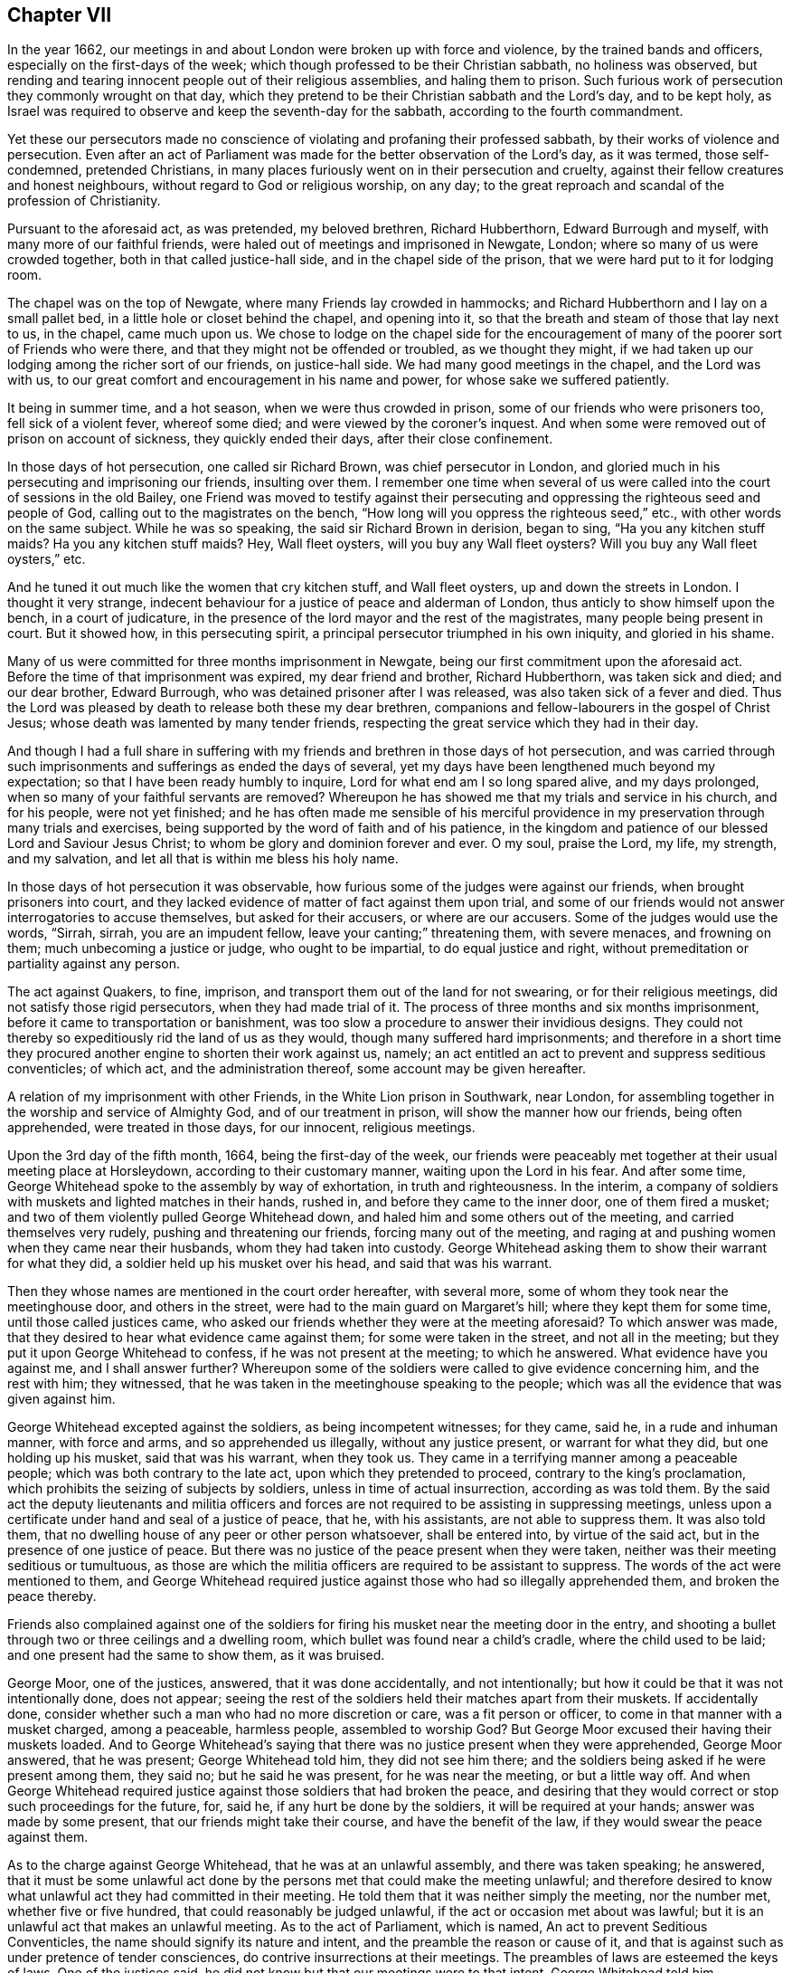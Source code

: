 == Chapter VII

In the year 1662,
our meetings in and about London were broken up with force and violence,
by the trained bands and officers, especially on the first-days of the week;
which though professed to be their Christian sabbath, no holiness was observed,
but rending and tearing innocent people out of their religious assemblies,
and haling them to prison.
Such furious work of persecution they commonly wrought on that day,
which they pretend to be their Christian sabbath and the Lord`'s day,
and to be kept holy,
as Israel was required to observe and keep the seventh-day for the sabbath,
according to the fourth commandment.

Yet these our persecutors made no conscience of violating
and profaning their professed sabbath,
by their works of violence and persecution.
Even after an act of Parliament was made for the better observation of the Lord`'s day,
as it was termed, those self-condemned, pretended Christians,
in many places furiously went on in their persecution and cruelty,
against their fellow creatures and honest neighbours,
without regard to God or religious worship, on any day;
to the great reproach and scandal of the profession of Christianity.

Pursuant to the aforesaid act, as was pretended, my beloved brethren,
Richard Hubberthorn, Edward Burrough and myself, with many more of our faithful friends,
were haled out of meetings and imprisoned in Newgate, London;
where so many of us were crowded together, both in that called justice-hall side,
and in the chapel side of the prison, that we were hard put to it for lodging room.

The chapel was on the top of Newgate, where many Friends lay crowded in hammocks;
and Richard Hubberthorn and I lay on a small pallet bed,
in a little hole or closet behind the chapel, and opening into it,
so that the breath and steam of those that lay next to us, in the chapel,
came much upon us.
We chose to lodge on the chapel side for the encouragement
of many of the poorer sort of Friends who were there,
and that they might not be offended or troubled, as we thought they might,
if we had taken up our lodging among the richer sort of our friends,
on justice-hall side.
We had many good meetings in the chapel, and the Lord was with us,
to our great comfort and encouragement in his name and power,
for whose sake we suffered patiently.

It being in summer time, and a hot season, when we were thus crowded in prison,
some of our friends who were prisoners too, fell sick of a violent fever,
whereof some died; and were viewed by the coroner`'s inquest.
And when some were removed out of prison on account of sickness,
they quickly ended their days, after their close confinement.

In those days of hot persecution, one called sir Richard Brown,
was chief persecutor in London,
and gloried much in his persecuting and imprisoning our friends, insulting over them.
I remember one time when several of us were called
into the court of sessions in the old Bailey,
one Friend was moved to testify against their persecuting
and oppressing the righteous seed and people of God,
calling out to the magistrates on the bench,
"`How long will you oppress the righteous seed,`" etc.,
with other words on the same subject.
While he was so speaking, the said sir Richard Brown in derision, began to sing,
"`Ha you any kitchen stuff maids?
Ha you any kitchen stuff maids?
Hey, Wall fleet oysters, will you buy any Wall fleet oysters?
Will you buy any Wall fleet oysters,`" etc.

And he tuned it out much like the women that cry kitchen stuff, and Wall fleet oysters,
up and down the streets in London.
I thought it very strange,
indecent behaviour for a justice of peace and alderman of London,
thus anticly to show himself upon the bench, in a court of judicature,
in the presence of the lord mayor and the rest of the magistrates,
many people being present in court.
But it showed how, in this persecuting spirit,
a principal persecutor triumphed in his own iniquity, and gloried in his shame.

Many of us were committed for three months imprisonment in Newgate,
being our first commitment upon the aforesaid act.
Before the time of that imprisonment was expired, my dear friend and brother,
Richard Hubberthorn, was taken sick and died; and our dear brother, Edward Burrough,
who was detained prisoner after I was released, was also taken sick of a fever and died.
Thus the Lord was pleased by death to release both these my dear brethren,
companions and fellow-labourers in the gospel of Christ Jesus;
whose death was lamented by many tender friends,
respecting the great service which they had in their day.

And though I had a full share in suffering with my
friends and brethren in those days of hot persecution,
and was carried through such imprisonments and sufferings as ended the days of several,
yet my days have been lengthened much beyond my expectation;
so that I have been ready humbly to inquire, Lord for what end am I so long spared alive,
and my days prolonged, when so many of your faithful servants are removed?
Whereupon he has showed me that my trials and service in his church, and for his people,
were not yet finished;
and he has often made me sensible of his merciful providence
in my preservation through many trials and exercises,
being supported by the word of faith and of his patience,
in the kingdom and patience of our blessed Lord and Saviour Jesus Christ;
to whom be glory and dominion forever and ever.
O my soul, praise the Lord, my life, my strength, and my salvation,
and let all that is within me bless his holy name.

In those days of hot persecution it was observable,
how furious some of the judges were against our friends,
when brought prisoners into court,
and they lacked evidence of matter of fact against them upon trial,
and some of our friends would not answer interrogatories to accuse themselves,
but asked for their accusers, or where are our accusers.
Some of the judges would use the words, "`Sirrah, sirrah, you are an impudent fellow,
leave your canting;`" threatening them, with severe menaces, and frowning on them;
much unbecoming a justice or judge, who ought to be impartial,
to do equal justice and right, without premeditation or partiality against any person.

The act against Quakers, to fine, imprison,
and transport them out of the land for not swearing, or for their religious meetings,
did not satisfy those rigid persecutors, when they had made trial of it.
The process of three months and six months imprisonment,
before it came to transportation or banishment,
was too slow a procedure to answer their invidious designs.
They could not thereby so expeditiously rid the land of us as they would,
though many suffered hard imprisonments;
and therefore in a short time they procured another
engine to shorten their work against us,
namely; an act entitled an act to prevent and suppress seditious conventicles;
of which act, and the administration thereof, some account may be given hereafter.

A relation of my imprisonment with other Friends, in the White Lion prison in Southwark,
near London, for assembling together in the worship and service of Almighty God,
and of our treatment in prison, will show the manner how our friends,
being often apprehended, were treated in those days, for our innocent,
religious meetings.

Upon the 3rd day of the fifth month, 1664, being the first-day of the week,
our friends were peaceably met together at their usual meeting place at Horsleydown,
according to their customary manner, waiting upon the Lord in his fear.
And after some time, George Whitehead spoke to the assembly by way of exhortation,
in truth and righteousness.
In the interim, a company of soldiers with muskets and lighted matches in their hands,
rushed in, and before they came to the inner door, one of them fired a musket;
and two of them violently pulled George Whitehead down,
and haled him and some others out of the meeting, and carried themselves very rudely,
pushing and threatening our friends, forcing many out of the meeting,
and raging at and pushing women when they came near their husbands,
whom they had taken into custody.
George Whitehead asking them to show their warrant for what they did,
a soldier held up his musket over his head, and said that was his warrant.

Then they whose names are mentioned in the court order hereafter, with several more,
some of whom they took near the meetinghouse door, and others in the street,
were had to the main guard on Margaret`'s hill; where they kept them for some time,
until those called justices came,
who asked our friends whether they were at the meeting aforesaid?
To which answer was made, that they desired to hear what evidence came against them;
for some were taken in the street, and not all in the meeting;
but they put it upon George Whitehead to confess, if he was not present at the meeting;
to which he answered.
What evidence have you against me, and I shall answer further?
Whereupon some of the soldiers were called to give evidence concerning him,
and the rest with him; they witnessed,
that he was taken in the meetinghouse speaking to the people;
which was all the evidence that was given against him.

George Whitehead excepted against the soldiers, as being incompetent witnesses;
for they came, said he, in a rude and inhuman manner, with force and arms,
and so apprehended us illegally, without any justice present,
or warrant for what they did, but one holding up his musket, said that was his warrant,
when they took us.
They came in a terrifying manner among a peaceable people;
which was both contrary to the late act, upon which they pretended to proceed,
contrary to the king`'s proclamation,
which prohibits the seizing of subjects by soldiers,
unless in time of actual insurrection, according as was told them.
By the said act the deputy lieutenants and militia officers and
forces are not required to be assisting in suppressing meetings,
unless upon a certificate under hand and seal of a justice of peace, that he,
with his assistants, are not able to suppress them.
It was also told them, that no dwelling house of any peer or other person whatsoever,
shall be entered into, by virtue of the said act,
but in the presence of one justice of peace.
But there was no justice of the peace present when they were taken,
neither was their meeting seditious or tumultuous,
as those are which the militia officers are required to be assistant to suppress.
The words of the act were mentioned to them,
and George Whitehead required justice against those
who had so illegally apprehended them,
and broken the peace thereby.

Friends also complained against one of the soldiers for
firing his musket near the meeting door in the entry,
and shooting a bullet through two or three ceilings and a dwelling room,
which bullet was found near a child`'s cradle, where the child used to be laid;
and one present had the same to show them, as it was bruised.

George Moor, one of the justices, answered, that it was done accidentally,
and not intentionally; but how it could be that it was not intentionally done,
does not appear;
seeing the rest of the soldiers held their matches apart from their muskets.
If accidentally done, consider whether such a man who had no more discretion or care,
was a fit person or officer, to come in that manner with a musket charged,
among a peaceable, harmless people, assembled to worship God?
But George Moor excused their having their muskets loaded.
And to George Whitehead`'s saying that there was no justice present when they were apprehended,
George Moor answered, that he was present; George Whitehead told him,
they did not see him there; and the soldiers being asked if he were present among them,
they said no; but he said he was present, for he was near the meeting,
or but a little way off.
And when George Whitehead required justice against
those soldiers that had broken the peace,
and desiring that they would correct or stop such proceedings for the future, for,
said he, if any hurt be done by the soldiers, it will be required at your hands;
answer was made by some present, that our friends might take their course,
and have the benefit of the law, if they would swear the peace against them.

As to the charge against George Whitehead, that he was at an unlawful assembly,
and there was taken speaking; he answered,
that it must be some unlawful act done by the persons
met that could make the meeting unlawful;
and therefore desired to know what unlawful act they had committed in their meeting.
He told them that it was neither simply the meeting, nor the number met,
whether five or five hundred, that could reasonably be judged unlawful,
if the act or occasion met about was lawful;
but it is an unlawful act that makes an unlawful meeting.
As to the act of Parliament, which is named, An act to prevent Seditious Conventicles,
the name should signify its nature and intent,
and the preamble the reason or cause of it,
and that is against such as under pretence of tender consciences,
do contrive insurrections at their meetings.
The preambles of laws are esteemed the keys of laws.
One of the justices said, he did not know but that our meetings were to that intent.
George Whitehead told him,
whatsoever he or any other might suspect against them proves nothing.
Suspicion proves no fact; we are an innocent people, fearing God.

Some of the justices alledged upon the evidence,
that George Whitehead was at the meeting, and taken speaking,
and the meeting was above the number of five.
To which George Whitehead said, That proves nothing of the breach of the law against him,
unless they could prove some unlawful act done or met about;
for it is not the number makes the transgression, but the fact, if it be unlawful;
and if three be met about an unlawful act, it is an unlawful meeting, or a riot;
which Friends urged several times,
that it must be an unlawful act that must make a meeting unlawful.
Thereupon they excepted against the evidence as insufficient for conviction,
or passing sentence of imprisonment upon them, in order to banishment.
And it was urged as a matter of weight, which concerned them to consider of.

Whereupon George Moor with some others, commanded the people to depart,
and caused the soldiers to disperse those who stood civilly by,
to hear and see what became of our friends--that they might not hear their trial,
and would have had George Whitehead taken away.
George Whitehead being several times accused for speaking in the meeting,
desired the justices to ask the witness what he spoke in the meeting;
but they would not ask the question,
neither could the witnesses answer to it when it was propounded by our friends;
so that no breach of the law was proved against them.
One Friend told them,
We suppose you will not account it a transgression to speak,
where nothing can be proved against what is spoken, unless you would have us dumb,
and not speak at all.

And then as to meeting to the number of five or above,
under colour or pretence of religious exercise not allowed by the liturgy,
which incurs the penalty of the act,
George Whitehead questioned what manner of religious
exercise the liturgy did disallow of;
and granted that he was at the meeting, and there did speak,
having a word of exhortation to the people;
but that still they fell short in their proof,
either that the meeting was seditious or tumultuous,
or that the exercise of religion or worship that
we practised was disallowed by the liturgy.
For, said he, the liturgy allows what the holy Scriptures allow of;
and if I had a word of exhortation to speak according to the gift of God received,
this is allowed by the Scriptures, therefore not disallowed by the liturgy,
so that you have not proved the transgression of the law against me.
To which they gave no answer.
The clerk said it was a dilemma.
Some Friends they let go,
because the soldiers could not testify whether they
took them in the street or in the meeting.

But seeing they resolved to proceed against some of our friends,
George Whitehead told them that if they had so much moderation in them, they needed not,
neither were they enjoined, to proceed to the rigour of the law,
so as to imprison them for three months,
seeing the law allowed any time not exceeding three months.
But if they would imprison them to the utmost,
George Whitehead demanded that they might have sufficient prison room,
and not be stifled and destroyed by many being crowded together,
as several were before in the same prison; for if they were, he told them,
it would be required at their hands, and God would plead their cause,
and call them to account for what they had done against them.

After several passages between them, more than are here mentioned.
Friends refusing to pay five pounds fine each,
were committed to jail without bail or mainprize.
While the justices were committing them, there was exceedingly great thunder,
lightning and rain,
and the water was so high in the street that the soldiers could not get them to prison,
but kept them in the street in the rain,
and afterwards had them back to a house until the water was fallen;
and then they were had late to prison very wet.

The two keepers, Stephen Harris and Joseph Hall,
after a little space demanded of each of them, 3s. 6d. a week for lodging,
or 2s. apiece for the bare room, the best whereof overflowed with water.
But they could not yield to the jailer`'s oppression, or pay him down ten shillings,
which he required for that first night, but desired to be left to their liberty;
and if they received any courtesy or accommodation from him,
they should consider him as they found cause; but could neither pay for a prison,
nor uphold oppression in it.

Stephen Harris threatened them with the common ward, where the felons lie,
and commanded them to go into it, which they refused,
as a place not fit for true men to be in;
yet he turned them into the common ward among the said felons.
Friends warned him not to allow them to be abused, but they made light of it, saying,
"`It is your own faults,`" and seemed to encourage the felons against our friends.

Soon after the keepers had turned their backs the felons demanded half a crown apiece,
swearing what they would do to them;
and because Friends could not answer their unjust demands, they fell upon them,
searched their pockets, and took what money they found from several of them.
When they had so done the keeper came to the window,
and the felons confidently told him what they had done and how much they had taken,
and that they must have more from them, for which he did not at all reprove them.
They said they hoped he would stand by them in what they did;
he made them return the cloak they had taken from one Friend,
after they had taken his money; and laughed upon them when they threatened Friends,
and swore and cursed; the keepers also swore at them, and threatened to make them bow;
whereupon the felons gave a shout, crying, God a mercy, boys, we`'ll be upon them again.

Besides these abuses which our friends met with from the jailers and prisoners,
the ward was such a nasty, stinking hole, and so crowded with those felons,
and several women lying among them, which some called their wives,
that our friends had not whereon to lay their heads to rest,
nor a stool to sit down upon; but when they were weary,
were made to sit down on the floor, among the vermin, in a stinking place.
Of which gross abuses, complaint being made to some of the justices that committed them,
the next night the jailer was made to let Friends
have room to lodge apart from the felons.

[.offset]
A copy of the court order follows.

[.embedded-content-document.legal]
--

[.signed-section-context-open]
Surrey, ss.

[.salutation]
To the keeper of his majesty`'s jail for the county aforesaid;

Forasmuch as George Whitehead, George Patteson, Joseph Dunsdale, Gilbert Hutton,
George Rawlins, Edward Pattison, Timothy England,
were this day taken at a seditious assembly or conventicle,
and are convict for the same before us; wherefore, according to the said act,
we have fined them at the sum of five pounds apiece,
which they do refuse to pay down unto us.
Therefore in his majesty`'s name,
we command you to receive their bodies into your said jail,
and them safely to keep without bail or mainprize,
for the space of three months from this present day.
And hereof see that you in no way fail,
under the pains and penalties in the said act mentioned.

[.signed-section-context-close]
Dated the 3rd day of July, 1664.

[.signed-section-signature]
John Bromfield, John Lenthal, George Moor.

--

A few days after my commitment to White Lion prison, another trial befel me.
I was had out of the prison, before John Lenthal, about the plot in the north of England,
A+++.+++ D. 1663, being unjustly accused by a Yorkshire man, a sort of an attorney, or lawyer,
to have been concerned in that plot, because I was a Westmoreland man born;
and though he could not make out any proof against me,
yet he persisted in his own evil jealousy and surmise, that I was such a person,
whom he named, and said was in the plot; affirming that my name was not Whitehead,
but another name.
I was then carried in a boat to White-hall, guarded with musketeers,
and the jailer also with us, and there had into a room near the secretary`'s office,
where the jailer waited with me.
The lawyer, who had falsely suggested the crime against me, went in,
and after some time a person was sent out to examine me and my accuser with him.
Then I was questioned about my name, the examiner,
looking in a list of names which he had in his hand.
I gave him a just account of my name and clearness,
yet my accuser would confidently contradict me, saying, "`Your name is not Whitehead,
but Marshden,`" or such a like name.
I told him surely I knew my own name, as I had declared it.
Presently stepped in one who seemed to be an ancient gentleman,
hearing my accuser tell me my name was not Whitehead, and contradicted him; saying,
"`Yes his name is Whitehead; he has written several books,
to which his name is in print;`" which gave a check to him,
and prevented further examination.

This busy, false accuser and prosecutor, went in again to the secretary`'s office,
and in a little time came out and warned the jailer not
to discharge me until he had order from the secretary.
Whether he had order so to caution the jailer was questionable,
for the man appeared very busy against me without cause, or any previous knowledge of me,
or I of him.
But seeing he was so confident in his unjust prosecution,
I questioned in my thoughts whether he might not be suborned to prosecute me,
or did it to get himself a name or some reward for a pretended discovery.
However,
I esteemed it best and safest for me to trust in the Lord my God for preservation,
and to be resigned to his will;
and I desired if he allowed me to be prosecuted and tried for my life,
I might have opportunity to vindicate and clear our holy profession and friends,
and my own innocency also, from all such works of darkness,
as plots and conspiracies against the king or government.
And this I thought to do, if brought to a place of execution;
nevertheless I wrote a letter from prison to the lord Arlington, then Secretary of State,
to clear my own innocency from those false suggestions
and insinuations which were made against me,
about the plot before mentioned, which was delivered to him, and I heard no more of it,
but was released out of prison with the rest, when the three months were expired,
for which we had been committed.

On the 16th day of the eighth month, 1664, being the first-day of the week,
our friends were met together in the fear of the Lord, according to their usual manner,
in their meeting place at the Bull and Mouth, near Aldersgate, London,
and George Whitehead being there,
declared the truth in the power and dread of the Lord God.
After some time a great company of men with halberts came into the meeting,
and a little after shut the meetinghouse door,
and kept out many people that would have come in.
The halberteers stood and heard quietly for near an hour, as it was thought;
only one rude fellow attempted to pull George Whitehead down, but did not.
Afterward came the lord mayor and a company with him, and Richard Brown followed.
In a little time after the mayor came in,
a rude fellow violently pulled George Whitehead down from speaking,
and haled him near the door; the mayor asked him his name, which he told him.

Richard Brown came somewhat rudely into the meeting, reviling and deriding our friends;
whereupon one of them giving testimony for the presence
of the Lord in our meeting after this manner:
"`The Lord brought us here; and the presence of the Lord is among us;
and this is my testimony.`"
Richard Brown answered, "`The devil brought you here; and the devil is among you,
and this is my testimony;`" laughing, and swinging his arms to his words.
The devil is among you, our friends presently replied,
"`It is since you came then among us.`"
He threatened some to send them to Bridewell,
but George Whitehead exhorted the said Richard Brown and
the mayor to moderation and civility towards us;
Richard Brown answered, "`If you will be civil to us, we will be civil to you.`"
George Whitehead desired the mayor to produce the law they had broken,
and that they might have a fair trial.
Richard Brown answered,
"`Yes you shall have a fair trial at the sessions tomorrow,`" it not being then ended.
Then some of the halbert men had George Whitehead and some of his friends into the street,
and after they had kept them some time, they sent them in companies to Newgate,
without sending warrants with them, being fined one shilling each,
or six days imprisonment.

At the same time a particular warrant was sent to the jailer,
from the mayor and Richard Brown, to detain William Smith, James Carter, William Parker,
Elizabeth Chapman, and Jane Boadle, prisoners, for a pretended third offence,
until delivered by due course of law.

In such manner both our men and women friends were frequently imprisoned,
and jails filled with them in those days;
for their persecutors were in great heat and haste to get them
banished upon the second act of Parliament made for that end.

If they could bring them under conviction for a third offence,
as they termed our meeting to worship the only living and true God;
which if anyone among us did but confess, it was enough to make him or her an offender,
and to be convicted presently thereupon, either for a first, second, or third offence.
The shortness of our last imprisonment,
as well as the smallness of the fines of one shilling apiece,
seemed designed to dispatch us the sooner out of the land by banishment,
after conviction for three pretended offences.

Now it may not be improper to give some account of
the contents of the second act of Parliament,
designed not only for our imprisonment,
but also for our banishment out of the land of our nativity;
and that with more expedition than could be effected by the first act,
though the Lord our God would not permit that design of
banishment to take any such general effect against us,
as was desired by our invidious persecutors;
for by his judgments in a great measure he frustrated our adversaries.
Howbeit many of our innocent friends were sentenced for banishment,
yet but few in comparison, actually shipped or banished out of the land.

The preamble and penalties of the said act follow, 16 Car.
2, ch.
iv.

It is styled, An act to prevent and suppress seditious conventicles.
In the preamble, the 25th Eliz.
ch. i. is declared to be in force:
and also for providing of further and more speedy remedy against
the growing and dangerous practices of seditious sectaries,
and other disloyal persons, who under pretence of tender consciences,
do at their meetings continue insurrections, as late experience has showed.
Thus far the preamble and reason given for the act.

Thereupon it is enacted, that if any person of the age of sixteen years and upwards,
being a subject, etc., shall be present at any assembly, conventicle, or meeting,
under colour or pretence of any exercise of religion,
in other manner than is allowed by the liturgy of the church of England,
every such person being convicted before two justices of the peace,
to be committed to the jail or House of Correction,
there to remain without bail or mainprize, for any time not exceeding three months,
unless such person pay down to the said justices
such sum of money not exceeding five pounds,
as they might fine the offender at.

And for the second offence,
the person convicted incurred the penalty of imprisonment
for any time not exceeding six months,
without bail or mainprize, unless the person convicted pay down such sum of money,
not exceeding ten pounds, as the justices would fine him.

The penalty for the third offence, was imprisonment without bail or mainprize,
until the next general quarter sessions, court session, jail delivery, etc.,
there to be indicted, arraigned, etc., and when convicted, judgment to be entered,
that such offender should be transported beyond the seas,
to any of his majesty`'s foreign plantations--Virginia and
New England only excepted--there to remain seven years.

And the said respective courts were also empowered
to give out warrants to the several constables,
etc., where the estate, real or personal, of such offender so to be transported,
should be; commanding them to seize into their hands the profits of the lands,
and to distrain and sell the goods of the person to be transported,
for the reimbursing the sheriffs charges for conveying
and embarking the person to be transported.

And it is also enacted, that in case the offender convicted for the third offence,
shall pay one hundred pounds in court, he shall be discharged from imprisonment,
transportation and judgment for the same.

And it is further enacted, that the like imprisonment, judgment, arraignment,
and proceedings,
shall be against every such offender as often as
he shall again offend after such third offence;
nevertheless is dischargeable and discharged by payment
of the like sum as was payed for his or her said offence,
next before committed,
together with the additional and increased sum of
one hundred pounds more upon every new offence committed.

But this severe act was made temporary,
being to continue in force for three years only after the end of that session,
and to the end of the next session of Parliament, after the end of the three years,
and no longer.

And indeed it was time that persecuting, cruel law should expire;
for the execution thereof tended to the great oppression
and ruin of many of the king`'s innocent,
peaceable subjects and families, especially of the people called Quakers,
of whom the persecutors, in that three years time, while the said act was in force,
furiously endeavoured to rid the nation, by banishment,
or to force them to conform to that church whereof those persecutors were members.
By their frequent imprisonments in order to banishment,
they brought no great honour to their church, priesthood, or profession;
but made many widows and fatherless, as well as poor, even of honest,
industrious families, by their persecutions, cruelties, imprisonments, fines,
and many times spoil of their goods.
Our religious assemblies have been often disturbed
and broken up by the persecuting agents,
officers and soldiers, many of us apprehended and brought before the magistrates,
witnesses called and examined, and no matter of evil fact proved against any of us,
either of any breach of the public peace or sedition,
much less of any contrivance of insurrection,
or of any other dangerous practice whatsoever.
If the meeting was taken altogether in silence,
the persecuting justices would endeavour to make it a seditious conventicle,
when they could have no proof of any sedition or unlawful act,
or colour of evidence thereof against it, or any of our meetings whatsoever.

The manner of their proceeding to conviction against many of us, has been thus;
when apprehended and convened before the magistrates,
and the officers or witnesses called,
they declare they took such persons in a conventicle or meeting.
The magistrate asks,
What did they do there?
If the witness answers he took such a one preaching or teaching, or praying,
and he be asked, What did he say?
Commonly the witness or witnesses cannot remember one sentence, preached or prayed.
However, the persecuting magistrate takes it for granted it was a seditious conventicle,
though he has no proof of any sedition preached, taught, or uttered in prayer,
nor any evidence or knowledge what was said, yet presently he passes judgment,
enters conviction, and imprisons the persons convened.

If any of the persons taken confess they were met to worship God in spirit and in truth,
or to wait upon God, the persecuting magistrates presently lay hold of this and say,
That is enough,
or they have confessed enough to convict them of a conventicle or unlawful assembly.

If the witnesses or informers, have no evidence to give of any overt act,
or religious exercise done in the meeting; but only that all was in silence,
as many times has been,
yet the persecuting magistrates or justices would either
make a riot or unlawful assembly of such a silent meeting,
when there was not the least appearance of a riot, force or violence,
nor anything acted or spoken _in terrorem_ or injury of anyone`'s person or property,
whatsoever.

When a persecuting justice with a constable and others,
comes huffing and stamping into the assembly, whether all be in silence,
or one preaching, and either commands the people to be pulled out of the meeting,
or the doors to be shut, to keep them in, and their names to be taken,
the officers and other rude persons either pull and hale people out till they are tired,
or take names until they are weary, according as they have command.
The justice then either imprisons or fines many of the persons who are most noted,
though he saw no act committed of any evil tendency.

Persecuting justices would easily receive information against our religious meetings,
how ignorant and impertinent soever they were.
If an envious informer told the justice the Quakers
were met under colour of religious exercise,
contrary to the liturgy and practice of the church of England,
the informer or witness presumes to be judge both of law and fact;
when probably he does not understand what the word liturgy means,
nor can explain the practice of the church of England,
which is not limited to reading the common prayer only;
and if the witness declares there was preaching or praying in such a meeting,
yet remembers not one word or sentence expressed in either, as it has often happened,
nevertheless such silly, ignorant,
and impertinent evidence has been often accepted for conviction.

It was observable as well as memorable,
that as the rulers in those days were often warned of the impending judgments of God,
if they would not leave off their persecution,
so when they were making haste to have us banished out of the land,
and especially out of the city of London and the suburbs, in the years 1664 and 1665,
and for that end the jails were often crowded,
whereby many innocent persons suffered death; God was pleased even then,
in the year 1665,
to hasten his heavy judgment and sad calamity of
the great plague or raging pestilence upon the city,
and some other places in the land, whereby many thousands of the inhabitants died;
sometimes above six thousand in a week, of all sorts,
both of good and evil men and women, besides innocent children.
The calamity being common,
the righteous and the good were taken away from the evil to come,
though it went ill with the wicked, who for all this would not return to the Lord;
neither would the cruel persecutors repent of their abominable cruelties;
but persisted therein what they could, disturbing our meetings and imprisoning,
until they were frightened with the plague.
Even during its prevalence many of our innocent friends were confined in jails;
which seemed no small piece of barbarity and inhumanity,
especially when the contagion so greatly prevailed in the city.
I have told some persons in authority of this cruelty,
to manifest what mercy their church then showed us,
and that men of moderation or any compassion would be ashamed thereof.

I well remember,
that having some times of respite between my imprisonments before the sickness in London,
I travelled to visit our friends in the country,
and sometimes into the northern counties, and near the beginning of that summer,
A+++.+++ D. 1665, when the pestilence was begun in London, I was in the county of Surrey,
and having a meeting at John Smith`'s house at Worplesdon,
his brother Stephen Smith and his wife came to the meeting;
where Stephen and his wife were convinced of the truth,
which the Lord enabled me to declare, and livingly to demonstrate at that time,
as at many others.
And the Lord having laid upon me to come to London,
as I signified to some friends present, after the meeting,
Stephen questioned how I could venture to come to London,
seeing the plague was then broken out there.
I gave account of my submission to the will of God,
and of my faith and trust in him for preservation;
upon which Stephen appeared more satisfied and confirmed in the belief of the truth,
borne testimony to among us at that meeting.

I soon came to London, and my lodging was at the house of William Travers,
tobacconist in Watling street, who with his wife Rebecca,
kindly received and entertained me, as did also her sister Mary Booth,
who lived with her, and the whole family were loving to me and friends.
And the Lord preserved that family, that none of them were infected with the pestilence,
though it greatly increased, and the mortality thereby,
so that in a few weeks great numbers quickly died.

It was a time of great calamity, sorrow and heaviness, to many thousands of all sorts;
and that which added to our friends`' affliction,
was the hardness of our persecutors`' hearts,
their cruelty and barbarity in imprisoning and detaining many of them in prison,
both in Newgate, London, and the White Lion prison in Southwark,
after the plague was greatly broken forth, and many people swept away by it.

I had not then freedom, satisfaction, or peace to leave the city,
or friends in and about London, in that time of great and general calamity, no,
not when the mortality was at the height;
but was concerned and given up in spirit to stay among them to attend friends`' meetings;
to visit friends in prison, and at their houses;
even when many of them lay sick of the contagion, both in prison, and their habitations.
And in all that time the Lord preserved me by his power, through faith,
from the infectious distemper which mercy I esteemed great and wonderful,
and hope ever thankfully to remember,
in a living sense of the divine hand which upheld and preserved me.

Although it was judged the prisons were then infected and poisoned with the contagion,
I was freely given up to suffer imprisonment;
and on first-days took my night cap in my pocket when I went to meeting,
not knowing but I might be apprehended at some meeting, and committed to prison.
The Lord gave me faith to be resigned to his will, either to live,
or to die for his name and truth sake; and through all those dangers and difficulties,
to bear my testimony in faithfulness to his blessed power and life of righteousness,
and thereby sustained and wonderfully preserved my life,
when the cry and sound of mortality was round about us,
from one end and side of the city to another.

As the contagion and sickness increased, many of our persecutors were so terrified,
that their hands were for sometime weakened.
Still many of them were so hardened,
that they were resolved to proceed against us to banishment,
as when Pharaoh saw there was respite, he hardened his heart.
So did our persecutors, when the calamity did not come upon themselves,
though they saw how it was abroad, greatly destroying the inhabitants;
for it was observed in the weekly bill,
that when the plague was most hot and violent in and about London,
seven thousand one hundred and sixty-five died thereof in one week; and in that year,
1665, of the same distemper, sixty-eight thousand five hundred and ninety-six,
according to the yearly bill.

One evening after I had been visiting Friends in some places in the city,
I was taken sick in my stomach and head, and was concerned,
lest any of the family where I lodged should be frightened,
so as to fear the sickness had taken hold upon me,
and I spoke to my friend Rebecca Travers, to desire her sister, Mary Booth,
not to be afraid on my account; for said I to her, I shall be well tomorrow,
wishing her to tell her sister so.
And through the Lord`'s mercy I was very well next morning,
though I had been very sick over night.

I was then deeply concerned to visit our friends who were sick in prison,
and out of prison, even when some of them were very near death,
being often in great suffering and travail of spirit,
with earnest prayer and fervent supplications to God for them,
who were sufferers by imprisonment and that visitation, that God would appear for them,
and plead their innocent cause, and afford them speedy help and deliverance.
Being then a witness of that love which casts out fear,
through the great mercy and love of my heavenly Father, manifest in his dear Son,
I was not afraid to visit my friends when sick and in infected prisons.
The Lord bore up my spirit in living faith, above the fear of death,
or the contagious distemper; and my life was resigned in the will of him who gave it,
for my friends and brethren,
for whose sake true Christian love would engage us to lay down our lives to save theirs,
if required of the Lord so to manifest our unfeigned love one for another.
For it is not only in words and outward appearance that true love is really manifest,
but in deed and in truth.
But many who profess Christian love and charity, light and truth,
in these days of liberty, have not had their love tried,
as the love of our friends and brethren was in those
days of sore persecution and great calamity;
wherein the Lord, notwithstanding, gave us great consolation,
comfort and courage--having received certain testimony
and evidence in our hearts of the love of God,
which we did partake of in Christ Jesus, from which we believed no wrath of man,
no persecutions, calamities or distresses, should separate us.
In those times of severe trial, the questions and answers given by the apostle,
were often remembered; Who shall separate us from the love of Christ?
Shall tribulation, or distress, or persecution, or famine, or nakedness, or peril,
or sword?
As it is written.

[quote.scripture, , Rom. 8:35-39]
____
For your sake we are killed all the day long; we are accounted as sheep for the slaughter.
No, in all these things we are more than conquerors, through him that loved us.
For I am persuaded, that neither death, nor life, nor angels, nor principalities,
nor powers, nor things present, nor things to come, nor height, nor depth,
nor any other creature, shall be able to separate us from the love of God,
which is in Christ Jesus our Lord.
____

Further to show my exercise and concern for our friends in that time,
the two following epistles are next inserted.

[.embedded-content-document.epistle]
--

[.letter-heading]
A few seasonable words to all the tender-hearted,
whose spirits are saddened and cast down at the trials of the present time.

[.salutation]
O dear friends,

You that have received the testimony of God`'s love and salvation,
and have tasted of the power of an endless life, look not out,
nor be discouraged at the deep suffering and trial of the present time,
though many have a deep sense thereof upon their spirits,
and the hearts of many be saddened to see how universal
this calamity and overflowing scourge is,
in this day of sweeping, sifting and trying;
wherein the faith of many must be thoroughly tried, and their patience proved,
to the resignation of life and all unto the will of the Father, in whose hands we are,
who knows what is best for his children.
His ways are not to be measured nor found out by the wisdom of man;
for his works and proceedings are in a cross to all carnal reason and expectation,
and to the confounding thereof.
But they who in the faith and patience of the elect seed, give up in his will,
as those that live by faith in him, and whose hope and refuge the Lord is,
shall never be confounded nor afraid, though the earth be removed;
nor yet discouraged or unsettled, because of the wicked,
who make a great flourish like a green bay tree, when he is in great power;
for he passes away and shall not be found.
And he that enters into the sanctuary of the Lord, and there abides,
shall see the end of his enemies and persecutors, who stand in slippery places,
though for a time they have seemed to prosper in the world.

And dear friends and tender hearts,
who have a sense of the sufferings of the righteous Seed, which bears the afflictions,
sorrows and sufferings of God`'s people through all,
and has been bruised and wounded under the weight and burden of people`'s iniquities,
though He has been deemed as one plagued or smitten of God;
all of you keep in the sense of the power,
by which you all may feel your preservation through faith in Him,
that is given for a covenant of life and light.
All retire to Him that is manifest for a sure hiding place to the upright,
in the day of calamity and hour of temptation;
and in Him you will witness plenteous redemption and refreshments of his life,
over all the troubles and sufferings of the present time,
and over all fears and doubtings, which would beset any of you,
to weaken you either inwardly or outwardly.
And none are to let in unbelief, or hard thoughts, or to be shaken in mind,
because of the deep sufferings of many of the dear servants of the Lord at this day,
who are as killed and crucified,
and all the day long accounted as sheep for the slaughter;
nor at the great calamity and mortality in this fading city,
which extends to the upright and innocent, in various places,
as well as to the unrighteous, to both infants and others;
and to many of the sufferers for truth in their confinements,
who have not contributed to the cause of God`'s displeasure herein,
but are taken away in mercy, as to them, and from the evil to come.
They are delivered and set in safety,
from the future cruelties and wicked designs of their oppressors and cruel minded persecutors,
who have hunted for the blood of the innocent;
and may not only be charged with not visiting Christ when he was sick and in prison,
but also with killing and murdering him in prison;
inasmuch as it is done to any of his little ones,
by their cruel confinement in pestilential or poisonous places.
But we know that for the faithful, there assuredly remain victory, triumph,
and everlasting safety, though it be through death to many of them,
who know that it is neither tribulation nor distress, nor persecution, nor famine,
nor death, nor life, that shall be able to separate them from the love of Christ.
And hereof we have a sure evidence and living confidence,
in the name and power of the Lord our God, to whom be glory and praises forever.

So dear and tender hearts, think not the trials strange that attend us at this day,
nor be discouraged thereat, as if the Lord had either forsaken his heritage,
or left his people desolate; for his love and fatherly care are known to his own,
both in giving and taking away, as he pleases; and he is not to be limited,
nor the creature to point him out his way or manner of taking away,
or removing any of his own.
But he is in freeness of spirit to be submitted unto in all things,
that no flesh may glory or boast before him, seeing all flesh is grass,
and the glory of man as the flower that fades.
Nor are any to retain a self-confidence, but live in the pure fear of his name,
and wait upon the Lord in singleness of mind, even in the light in which God dwells,
and wherein the secret place of the Most High, and shadow of the Almighty are known;
where his own seed, his offspring dwells with him,
in whom our safety and dwelling place is, above that which is elementary, earthly,
corruptible, or fading, and above the fears and terrors which are in the darkness,
and deeply seize upon the children of the night, whose habitation is not in the light.
They know not where to go or run for a habitation,
the terror and fear of death does so surprise them,
because of the plague in their own hearts;
and the pestilence that walks in darkness lies nearer
than that of the outward sickness or bodily distemper.
For it is the guilt of sin and fear of death,
which make that the more dreadful to them that are in bondage therein,
which is not the effect it has upon the innocent and blessed of the Lord,
whom he will strengthen upon the bed of languishing,
and whose bed he will make or turn in sickness.

Thus they whose eyes are towards God,
do see what contrary effects the same common calamities, outward afflictions,
or distresses, have on the minds and spirits of persons,
as they differ in nature and spirit.
Though the trials of the innocent this day are a stumbling
block to them who have shut their eyes against the light;
and some whose minds are out of the patience,
stumble at the outward afflictions and deep sufferings of such as are innocent,
as they did who, instead of comforting Job in his affliction,
upbraided him because thereof, as one not upright or innocent.
Howbeit, the righteous shall go on in his way,
and the upright shall grow strong in the Lord,
by whose love and mercy all their trials are sanctified to them;
and all you that trust in him shall be in safety, and it shall go well with you.
Therefore be not dismayed, nor any of you disconsolated,
whose hearts are tender towards God, nor let your souls be cast down by the enemy,
but live in the innocent life of Christ Jesus, the incorruptible seed,
in whom redemption, out of the world`'s corruptions, stands.
For though this be a day of deep trial and desolation to many,
the Lord will yet show forth a signal manifestation
of his power and love for his own seed`'s sake,
and in the prosperity of that righteous testimony,
for which many have suffered and given up liberty and life, as we have done,
whose generation and testimony shall never be extinguished or abolished.
So that as the chosen and faithful who dwell with the Lord, and inherit his blessing,
you may be preserved in the faith and patience of his own seed,
as constant followers of the Lamb, to whom the victory and everlasting dominion belong,
is the travail and desire of our souls, who are your dear friends,

[.signed-section-signature]
George Whitehead, Alexander Parker.

[.signed-section-context-close]
London, the 19th of the Sixth month, 1665.

--

In the year 1665, that very summer in which the plague and mortality were so great,
the persecutors in London were busy to send away
our friends whom they had sentenced for banishment,
and closely detained in prison for that purpose;
they accordingly began early in the year to force our friends on ship-board.

The first Friends they shipped were, Edward Brush, Robert Hayes, and James Harding, who,
on the 24th day of the first month, 1665, early in the morning,
without any timely warning given them,
were hurried down from Newgate to Black Friars`' stairs, by some of Newgate turnkeys,
and from there to Gravesend, and there forced on ship-board.
Edward Brush, a very aged man,
and a citizen of good repute among his neighbours and many persons of quality,
was thus sent away and banished from his dear wife and child.
But a more lamentable instance of the persecutors`' cruelty in this undertaking, was,
that Robert Hayes being taken fasting out of prison, and weak in body,
having been under a course of medicine, was carried forth upon the water to Gravesend,
the season being very cold,
and having no outward refreshment or relief afforded him by the way on the water,
within a very short time after he was put on ship-board he died there,
and his body was brought up to London and buried in our friends`' burying place.

I knew this Robert Hayes; he was a very innocent, loving man, a goodly person,
had a fresh, comely countenance, seemed healthy,
and in his prime and strength when first imprisoned.
I was very sorrowfully affected when I heard how
quickly he was dispatched out of the world,
by that shameful cruelty and inhuman usage inflicted upon him by those merciless persecutors.

On the 18th of the second month, 1665,
seven more of our friends were taken out of Newgate, and carried to Gravesend,
and there put on ship-board for banishment, as the others were before.

It was remarkable, that not many days after those Friends were embarked, Judge Hyde,
one of the grand persecutors, was suddenly cut off by death; and who, it is said,
was seen well at Westminster in the morning, and died in his closet about noon.

About this time the plague began to increase more and more,
and the first that was known to die thereof in the city,
was within a few doors of Edward Brush`'s house,
who was one of the first that was sent away, and banished as before related.
The plague increased, until of that and other distempers,
there died eight thousand in a week, in and about the city of London.
Oh! the hard-heartedness, cruelty and presumption of our persecutors,
who in that time of the great calamity and mortality, in the fifth month, 1665,
took fifty-five, men and women, of our friends out of Newgate,
and forced them on board the ship called the Black Eagle,
which lay some time at Buggby`'s Hole, where they were so crowded,
and the sickness being in Newgate, from which they were carried out to the ship,
wherein also the distemper broke out among them, that the most of them were infected;
insomuch that about twenty-seven of them soon died on ship-board, some at Buggby`'s Hole,
and the rest beyond Gravesend-.

I visited these Friends, and had a meeting with them when on ship-board;
and the Lord my God preserved me both from the distemper and from banishment,
wherein I do humbly confess his power and special providence,
to his own praise and glory alone.

[.embedded-content-document.epistle]
--

[.blurb]
=== The second epistle, printed in the year 1665, after the heat of the contagion was over, entitled, _An epistle for the remnant of Friends and chosen of God, whom he has yet preserved to bear their testimony, in and about the city of London._ To whom this is a testimony of the dear love and tender care which flows forth, and is extended toward them, and all tender hearts who are concerned in the like sufferings, temptations and trials.

[.signed-section-closing]
From their faithful friend and servant in the Lord,

[.signed-section-signature]
George Whitehead.

My dearly beloved friends, brethren and sisters, among whom my soul has travailed,
and suffered for the afflicted`'s sake,
whose burdens and trials are still with me in spirit, as also the love, tenderness,
care and freeness of spirit,
that have appeared among you towards the afflicted and harmless sufferers,
who have been led and driven as sheep to the slaughter,
for the witness of Jesus and of a good conscience.

Dear hearts, I feel towards you all,
in the spirit and unity of true love in the elect seed,
wherein life and dominion are felt by all that wait patiently upon the Lord,
in true subjection to his eternal power and counsel, in all the exercises,
trials and hardships, that the righteous seed is beset withal;
that being thoroughly tried, you may come forth as gold thoroughly refined,
and the righteous through all these things may go on in their way,
and the innocent and clean in heart may grow stronger and stronger in the Lord,
that truth and righteousness may forever shine forth among you, and all his elect,
to the praise of his name.
He beholds, feels and bears the sufferings of his people,
in his long-suffering and patience, wherein the spirits of his chosen ones are exercised,
and by which they shall overcome, and be more than conquerors, where neither calamities,
distresses, life nor death, shall ever be able to separate from that love, virtue,
life and glory, revealed in the faithful in Christ.

My dear hearts, the glory and weight of God`'s righteous testimony of life and salvation,
being in his light truly and evidently manifested in and among you,
you have great cause forever to prize his love and glorify his name,
and stick close to him therein, whatever perils, trials, oppositions,
sufferings or temptations, you may meet with.
Be of a constant spirit and upright mind,
in the unchangeable truth to the Lord God of life,
in whom your preservation and safety stand;
knowing that no weight of affliction or suffering here,
is comparable to the weight of eternal life and salvation in Christ Jesus,
which you are called unto,
through the glorious appearance of God`'s power and gospel of peace and salvation;
for the true sense and enjoyment thereof, does certainly out-balance and far exceed,
all the sufferings and trials of the present time, though they are very many and deep.

Let none of you be discouraged or shaken in mind at things of this nature,
nor because of the seeming advantage or occasion,
that the wicked and rebellious and envious spirits, or such as are in prejudice,
do take against us, because of that common calamity and late mortality,
which has befallen many of the righteous, as well as the unrighteous,
as to the outward man, in the city of London.
For God`'s testimony and glory shine,
and will shine and break through all these clouds of afflictions,
sufferings and reproaches, with which the habitation of the righteous has been,
and is encompassed.
Yet the faithfulness and uprightness of many innocent lambs of Christ,
in and about that city, are never to be forgotten,
which so greatly did appear and shine forth in standing to their testimony,
and keeping to the truth in tenderness of conscience and sincerity towards God;
who has called us to meet together in his fear, and in his everlasting name and power,
with a real respect to his glory and righteous cause,
which is concerned in the obedience of his people,
both in that and all other duties and acts required by him.
Their obedience and spiritual worship, many have not denied or declined,
neither under the trials which have proceeded from men,
nor under those which came from God;
but whether they have been liable to fall into the hands of God or men,
for the proof of their faith,
they have not departed from Him who makes up his jewels through trials and tribulations.
In all these his fatherly care is felt,
and his tender mercy and compassion is seen towards his own,
as to his peculiar offspring, tender babes, sons, and faithful servants, whom he loves,
and therefore chastises and tries, not in anger and fury, but in love,
fatherly care and pity; so that those whose eyes are open in the true light,
and in a right mind and spirit,
have thoroughly weighed the state of the suffering seed among us,
which is in the faith of Abraham, brought forth by the immortal power of an endless life;
considering the faithfulness and godly sincerity of a remnant,
whose life has testified for God herein, both in doing good,
and suffering for well-doing.
Such who have thus weighed this suffering state, do plainly see,
that neither Satan nor his instruments,
have any real advantage against any of the remnant of this seed,
through any of these trials or sufferings, either from the hands of God or men.
Many have kept their integrity to the last,
and have embraced their trials and afflictions in God`'s tender love,
and have had such unity therewith,
that they have been far from either blaspheming or cursing God,
as the wicked many times have done and will do, when plagues, woes,
torments and pains seize upon them.
Neither Satan nor his instruments have their evil designs answered therein,
as the devil would have had against Job under his affliction,
when he sought to make him curse God to his face.
The truth of our God, and the innocency of his people,
who know the redemption of the soul, which is precious,
shall stand over both men and devils,
inasmuch as the truth is over the devil himself--who has the power of
death and darkness--even to the confounding and stopping their mouths,
that all who are actuated by the power and spirit of enmity and darkness,
may be convicted, confounded, and left without excuse before the Lord our God,
who will be known to be clear when he judges.

Yes, blessed forever be the name of our God,
who has given us strength and courage to stand in an evil day,
over hell and death and the devil,
with all his fiery darts and fierce assaults against the righteous.
The Lord has spared and will spare a remnant, to bear his mark and name upon earth,
and to hold forth a living testimony for his glory and praise among the sons of men,
for which many have not loved their lives unto death, but have offered up their lives,
as many manifestly did in that city of London, the last summer,
when such a sore visitation was upon it.
Many offered up life and all for the truth, and their afflicted brethren and sisters;
for whose sakes my soul has been often greatly bowed down and afflicted,
and my bowels yearned for them,
and I was so moved with compassion and brokenness of spirit, that neither life itself,
nor any outward privilege, did seem too dear to me to resign for their sakes.

And though the sickness was so hot in the city and prisons,
some of the persecutors at that time appeared cruel and wicked against the innocent,
to destroy them in these pestilential places of confinement,
in which and also on ship-board--wherein so many were confined for banishment--many
laid down their lives for the witness of a good conscience.
Although the wicked may for a time be lifted up in their wickedness, and insult over us,
because of our deep trials, and the death of so many innocent persons,
yet their being so elevated and hardened against us--who are the people
of the Lord--does but the more make for their own destruction and misery,
as I have often said, and been sensible of.
Their torment, which slumbers not,
is greater than that of many who have died of the pestilence, by which many,
both of good and bad have been removed.
To those that are yet alive and remain in their sins, without taking warning thereby,
it will prove the greatest plague and judgment, who are the least considerate,
being insensible of the hand of the Lord in it, or of their states and conditions.
As to this particular calamity or sickness,
it is in itself not the worst of judgments which God has in store for a sinful,
provoking, rebellious people or nation;
and God`'s controversy is not yet ended in this nation,
nor the vials of his displeasure emptied upon his
enemies and the persecutors of his seed.
What a sure and heavy judgment is it,
and what misery does it presage to many in this nation,
that so many innocent or righteous persons in it should be taken away,
as those of whom the world is not worthy; but such are taken away from the evil to come,
and from future calamities, and set in safety forever,
from them that have puffed at them, and made a prey of them in their life time.

And as for us that yet remain, who fear the Lord and stick close to him always,
eyeing and setting him before us, in the greatest of our perils and sufferings,
we know his goodness endures forever,
though the mighty and exalted of the earth boast and insult for a time over us;
but the more the suffering is,
the greater will be the consolation and glory to them that continue faithful to the end.

And whatever conclusions are brought forth against us, either by wicked men,
or any who in prejudice turn against us,
and take occasion from the mortality which has come upon
so many Friends in the time of this great calamity,
as if it were in God`'s wrath, indignation, or fury against the body of Friends,
or any of us who are come to the communion of the body of Christ,
which we are members of; or if any that profess the name of the Lord be so clouded,
biassed and prejudiced in their minds,
as to conclude this is a fulfilling of some such
prophecies of wrath and indignation against Friends;
such spirits and evil tidings are plainly seen, and they to be presumptuous,
and no prophets sent of the Lord; and therefore cannot make us afraid,
who confide in the name of our God,
and in that living faith wherein our unity and victory stand.
Our innocent life stands over them in true judgment, against all that,
which among some has crept in unaware,
to create divisions and enmity against the faithful servants or people of God,
where it is received in any unstable or brittle spirits; and therefore my soul says,
the Lord rebuke you Satan, who envies the heritage of God.
Why do you subtly present yourself among the sons of God, to trouble the innocent,
endeavouring,
with your fiery darts and temptations of this nature to turn them against their Maker?
Why do you subtly make use of instruments in this your wicked work,
to effect your treacherous designs?
The Lord will rebuke you by his mighty power;
for we are sure that where God`'s faithful witness in the conscience is owned,
which ought to be judge in the case, and must decide the controversy,
it does bear witness with us and for us,
and to the justification of all the faithful among us, who are really of us,
and belong to the seed of election; and therefore will not go out from us,
who abide in the truth of God which changes not,
being of the seed of Jacob after the spirit,
which is beyond revolting Israel after the flesh.
For herein are we heirs of promise, and then who shall condemn or prophesy wrath,
where God justifies, and not bring condemnation on themselves?
For God`'s love was felt by many under that trial and visitation,
of which they died about that city,
and many were sensible of God`'s love and favour to the very last.

And the life, peace, satisfaction and comfort that many innocent Friends felt,
and that some expressed and signified on their death beds, I am a living witness of,
for them; having sometimes, as the Lord has drawn me in his love,
been present with many of them when they were very low in the outward man,
and with several when upon their death beds, in that destructive prison of Newgate,
and some other places.
Yes, when sorrow and sadness have seized upon my spirit,
and my heart and soul have been pierced and wounded when
I have seen the sad sufferings of so many harmless lambs,
on their sick beds in these noisome holes and prisons;
yet at the same time having a deep sense and knowledge
of the Lord`'s love and care to them in that condition,
and truly felt his life and power stirring among them; this, on the other hand,
has refreshed and revived my spirit,
knowing that Christ their salvation and redemption was manifest to and in them,
though in that suffering state,
as they have followed and obeyed him through sufferings and tribulations.
With such, to live, was Christ in that state, and to die was gain;
it being through death that the Lord had appointed the final deliverance of many,
from the cruelties and rod of their oppressors, and from the miseries and evils to come.

The faithfulness, uprightness, and innocency of many of those that were taken away,
their constancy of spirit to the Lord and his living truth,
their unfeigned love to the brethren--by which it was evident they
had passed from death to life,--and that living and faithful testimony
they bore for the Lord in their life time,
being well known and manifest among us; their memorial is truly precious to us,
and never to be forgotten;
and we are satisfied that they were counted worthy for the Lord,
and the world was not worthy of them.

And besides some whom God has restored and raised up again, who yet remain alive with us,
who were under the same trial and sickness, can testify to God`'s tender love to them;
how freely they were therein by faith given up to the Lord,
under it in his love and favour, which they partook of, either to die or live,
as he should be pleased to dispose of them,
knowing that some that were very dear to the Lord,
even some of his choice jewels and peculiar treasure were removed by it.

So that I must say what I have seen and felt,
that as to the state of faithful Friends in this case,
some by faith according to the will of God were given up,
and desirous rather to die than live; and therein freely embraced the outward affliction,
which was but for a moment, in comparison;
knowing that to die would be a great advantage and gain to them,
that thereby they should be freed from future sufferings and evils,
and their spirits should rest in everlasting peace, joy and triumph.
Others by faith were singly given up in the will of God to die,
if he should so dispose of them, not in themselves expecting life or recovery,
and yet in so being given up, have been restored, to bear their testimony among us,
having known and felt that in patience to resign to the will of God in self-denial,
abasement and humility in their affliction, was most consistent with their peace.
And some others of us by faith according to the will of God,
have been kept over the distemper, and hitherto preserved alive;
not for any respect that we may assume to ourselves in the matter, nor for any reason,
as I know,
that can be shown for us more than for some innocent persons that were taken away,
but that the Lord had a respect to his own glory and further service for himself,
which he had for us to do and be employed in;
and that he will preserve a remnant as he has determined,
to bear his name and hold forth his testimony among men,
in their innocent lives and holy conduct.
The glory and praise we give to the Lord,
desiring all of us may faithfully serve him in godly fear and true humility,
the days we have to sojourn here, that we all may ever be to his praise,
in whose hand we are, whether we live or die.
For he makes all things work together for good, to them that love Him,
who are not offended in Him in any of their tribulations or temptations,
when the hour of temptation is upon all flesh,
to try them that dwell upon the face of the earth.
He that has committed unto us the word of his patience, who is Israel`'s keeper,
is our preserver, support and refuge through all these things.
He has made us co-workers together in one and the same spirit of faith and life,
wherein he is obeyed and submitted to,
by his faithful people and servants in their several states, trials and exercises;
and among whom the various effects and fruits of
the same faith are seen and brought forth,
according to his will, who gives life and preservation.

And now, if such as take advantage against us,
whether they be open or secret smiters or enemies,
did either rightly or seriously weigh their conditions,
and let God`'s witness judge in the case, they have no cause to boast or insult over us,
for they are not their own keepers, nor is their life continued by their own power;
and how soon their time may expire, and their judgment overtake them, they know not,
nor how soon their days may be cut asunder.
Their condemnation slumbers not,
who in the pride of their hearts and presumption of their spirits,
turn against the suffering seed of God, under what profession and pretence soever,
though under pretence of the name of the Lord, or profession of the truth itself;
and knowing also, that many who were of their own spirit and principle,
have also been taken away under the same calamity--for it has extended to all sorts,
both holy and profane--they have cause to dread and fear before the Lord,
and not to be high-minded or presumptuous.
For the mouth of the boaster and exalted must be stopped,
and all flesh and carnal reason is to be silent in this matter,
for God`'s power is over it all,
and over that which has threatened or brought evil tidings against his Israel.
We know the same spirit that turns against us, and watches for occasions,
and prophecies our destruction, would have it come to pass,
so as to be reckoned a true prophet; and that is the murderer that kills the poor,
the same that is in our open enemies, and the same that was in Cain against his brother;
and he that is in this spirit, or principle of enmity or prejudice,
has no eternal life abiding in him.
O let this thing be published in the ears of God`'s people,
and let friends feel my innocent intention and end herein;
having written the more of this nature for prevention of
the enemy`'s subtlety and temptations of this kind,
that the tender and weak may not be ensnared thereby;
and having seen how Satan besets such with temptations upon these deep trials,
to undermine their hope, and to beget unbelief and despair in the mind,
to turn them from the truth, and how he makes use of his instruments in the same way,
to effect his evil end against us; but the Lord will rebuke him,
and bruise him under the feet of his own anointed seed and faithful people.

A common calamity or distemper, as this, which has brought such great mortality,
as it has been appointed and permitted of the Lord,
has extended and operated according to the spreading
and contagious nature and property of it,
to the bodies of both old and young, good and bad, nocent and innocent; yes,
to many that know not their right hand from the left.
But the iniquities and abominations of the wicked
were the cause of God`'s anger and displeasure herein,
and the original cause of this calamity;
the creation being oppressed under their wickedness,
and the earth defiled under the inhabitants, which cause Heaven to frown upon the world,
and the curse to go forth, and blessings to be withheld from them.
The taking away of good and merciful men, and many innocent persons,
though it be in love to themselves, yet it is in judgment against the other,
who have brought innocent blood upon their own heads,
by their cruelties and persecutions,
and whose hearts are hardened and become implacable against truth and righteousness,
and all them that walk therein, whose souls have been daily vexed and oppressed,
through the ungodly and unchristian conduct of the wicked.

God, who spared not his own Son Christ Jesus, but delivered him to suffer,
and to be numbered among transgressors, both in life and death,
and his soul to be an offering for the offences of many;
has also given many of his dear children not only to believe on, but also to suffer with,
his own Son.
He has borne our griefs and sorrows,
and with him he has suffered them to be reckoned and numbered among transgressors,
both in their life and death,
that his followers might bear his reproaches and partake of his sufferings,
who made his grave with the wicked, and with the rich in his death.
And they were esteemed as smitten or plagued of God,
though as to their own conditions it is, and will be well with the righteous forever,
having obtained witness thereof, and their justification from the Lord God,
by whose righteous witness it is known and manifest in secret in men`'s consciences,
where he visits in wrath, or distributes sorrows in his anger, and where he visits,
tries, or chastises in love, favour, and tender mercy.
This witness discovers where the guilt of sin and disobedience is, where deceit,
treachery and revolting from truth are, which occasion terrors and fear of death,
and which incur the anger and wrath of God upon the guilty therein,
and also bring suffering upon the tender and innocent.
These knowing the guilt taken away,
every affliction and trial that they meet with is sanctified to them,
through the tender love and favour of God, wherewith their cup is mixed;
the dregs of which their implacable enemies and persecutors shall drink without mixture.
Now the difference of the two states is felt and discerned in the invisible spirit,
by that which judges not by the sight of the eye, or hearing of the ear,
nor barely from the outward appearance of common afflictions--which sometimes
come alike upon all--but in righteousness and truth that judges.

As it has been said of old, concerning the righteous, whose souls are in the hand of God,
that in the sight of the unwise their departure is taken for misery,
and their going from us to be utter destruction, but they are in peace;
for though they be punished in the sight of men, yet is their hope full of immortality;
and having been a little chastised, they shall be greatly rewarded; for God proved them,
and found them worthy for himself; as gold in the furnace has he tried them,
and received them as a burnt offering.
Yes, such are they who shall judge the nations and have dominion over the people,
whose Lord, that takes care for his elect, shall reign forever.

Now my dear friends and tender hearts, commit your way to the Lord,
and cast your burden upon him, and he will bear you up,
and sustain you by his own right hand of power.
Live in the immortal seed and spiritual communion,
where life and peace are daily received,
and your mutual refreshment and consolation stand,
and wherein the spirits of just men are seen and felt,
and the life of God`'s faithful servants and martyrs,
and such as have finished their testimony with joy and peace, is enjoyed,
even in this spiritual communion, which reaches beyond all visibles,
and is above all mortal and fading objects or things.
So in the dear and tender love of God, which dwells and lives in my heart towards you,
and all the faithful everywhere, I commit you to Him,
in whom our help and deliverance are; and in the kingdom of Christ`'s patience,
I am your dear and faithful friend and brother,

[.signed-section-signature]
George Whitehead.

[.postscript]
====

Let this be read distinctly,
in the life and authority of God--from which it came--among
Friends in and about the city of London,
and elsewhere, as any Friends are moved in the life.

====

--
